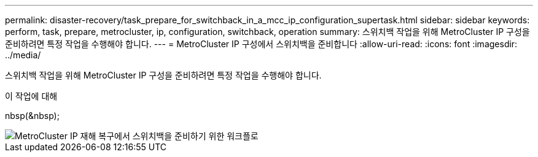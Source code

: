 ---
permalink: disaster-recovery/task_prepare_for_switchback_in_a_mcc_ip_configuration_supertask.html 
sidebar: sidebar 
keywords: perform, task, prepare, metrocluster, ip, configuration, switchback, operation 
summary: 스위치백 작업을 위해 MetroCluster IP 구성을 준비하려면 특정 작업을 수행해야 합니다. 
---
= MetroCluster IP 구성에서 스위치백을 준비합니다
:allow-uri-read: 
:icons: font
:imagesdir: ../media/


[role="lead"]
스위치백 작업을 위해 MetroCluster IP 구성을 준비하려면 특정 작업을 수행해야 합니다.

.이 작업에 대해
nbsp(&nbsp);

image::../media/workflow_preparing_for_switchback_in_mcc_ip_dr.gif[MetroCluster IP 재해 복구에서 스위치백을 준비하기 위한 워크플로]
